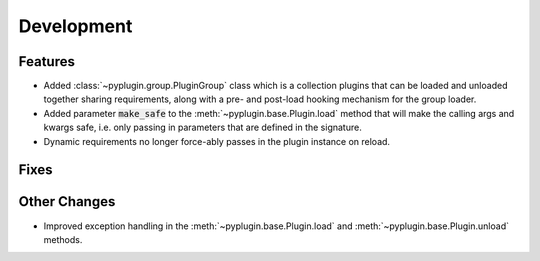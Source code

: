 Development
==========================

Features
---------

- Added :class:`~pyplugin.group.PluginGroup` class which is a collection plugins that can be loaded and unloaded
  together sharing requirements, along with a pre- and post-load hooking mechanism for the group loader.
- Added parameter :code:`make_safe` to the :meth:`~pyplugin.base.Plugin.load` method that will make the calling args
  and kwargs safe, i.e. only passing in parameters that are defined in the signature.
- Dynamic requirements no longer force-ably passes in the plugin instance on reload.

Fixes
------

Other Changes
--------------

- Improved exception handling in the :meth:`~pyplugin.base.Plugin.load` and :meth:`~pyplugin.base.Plugin.unload`
  methods.
